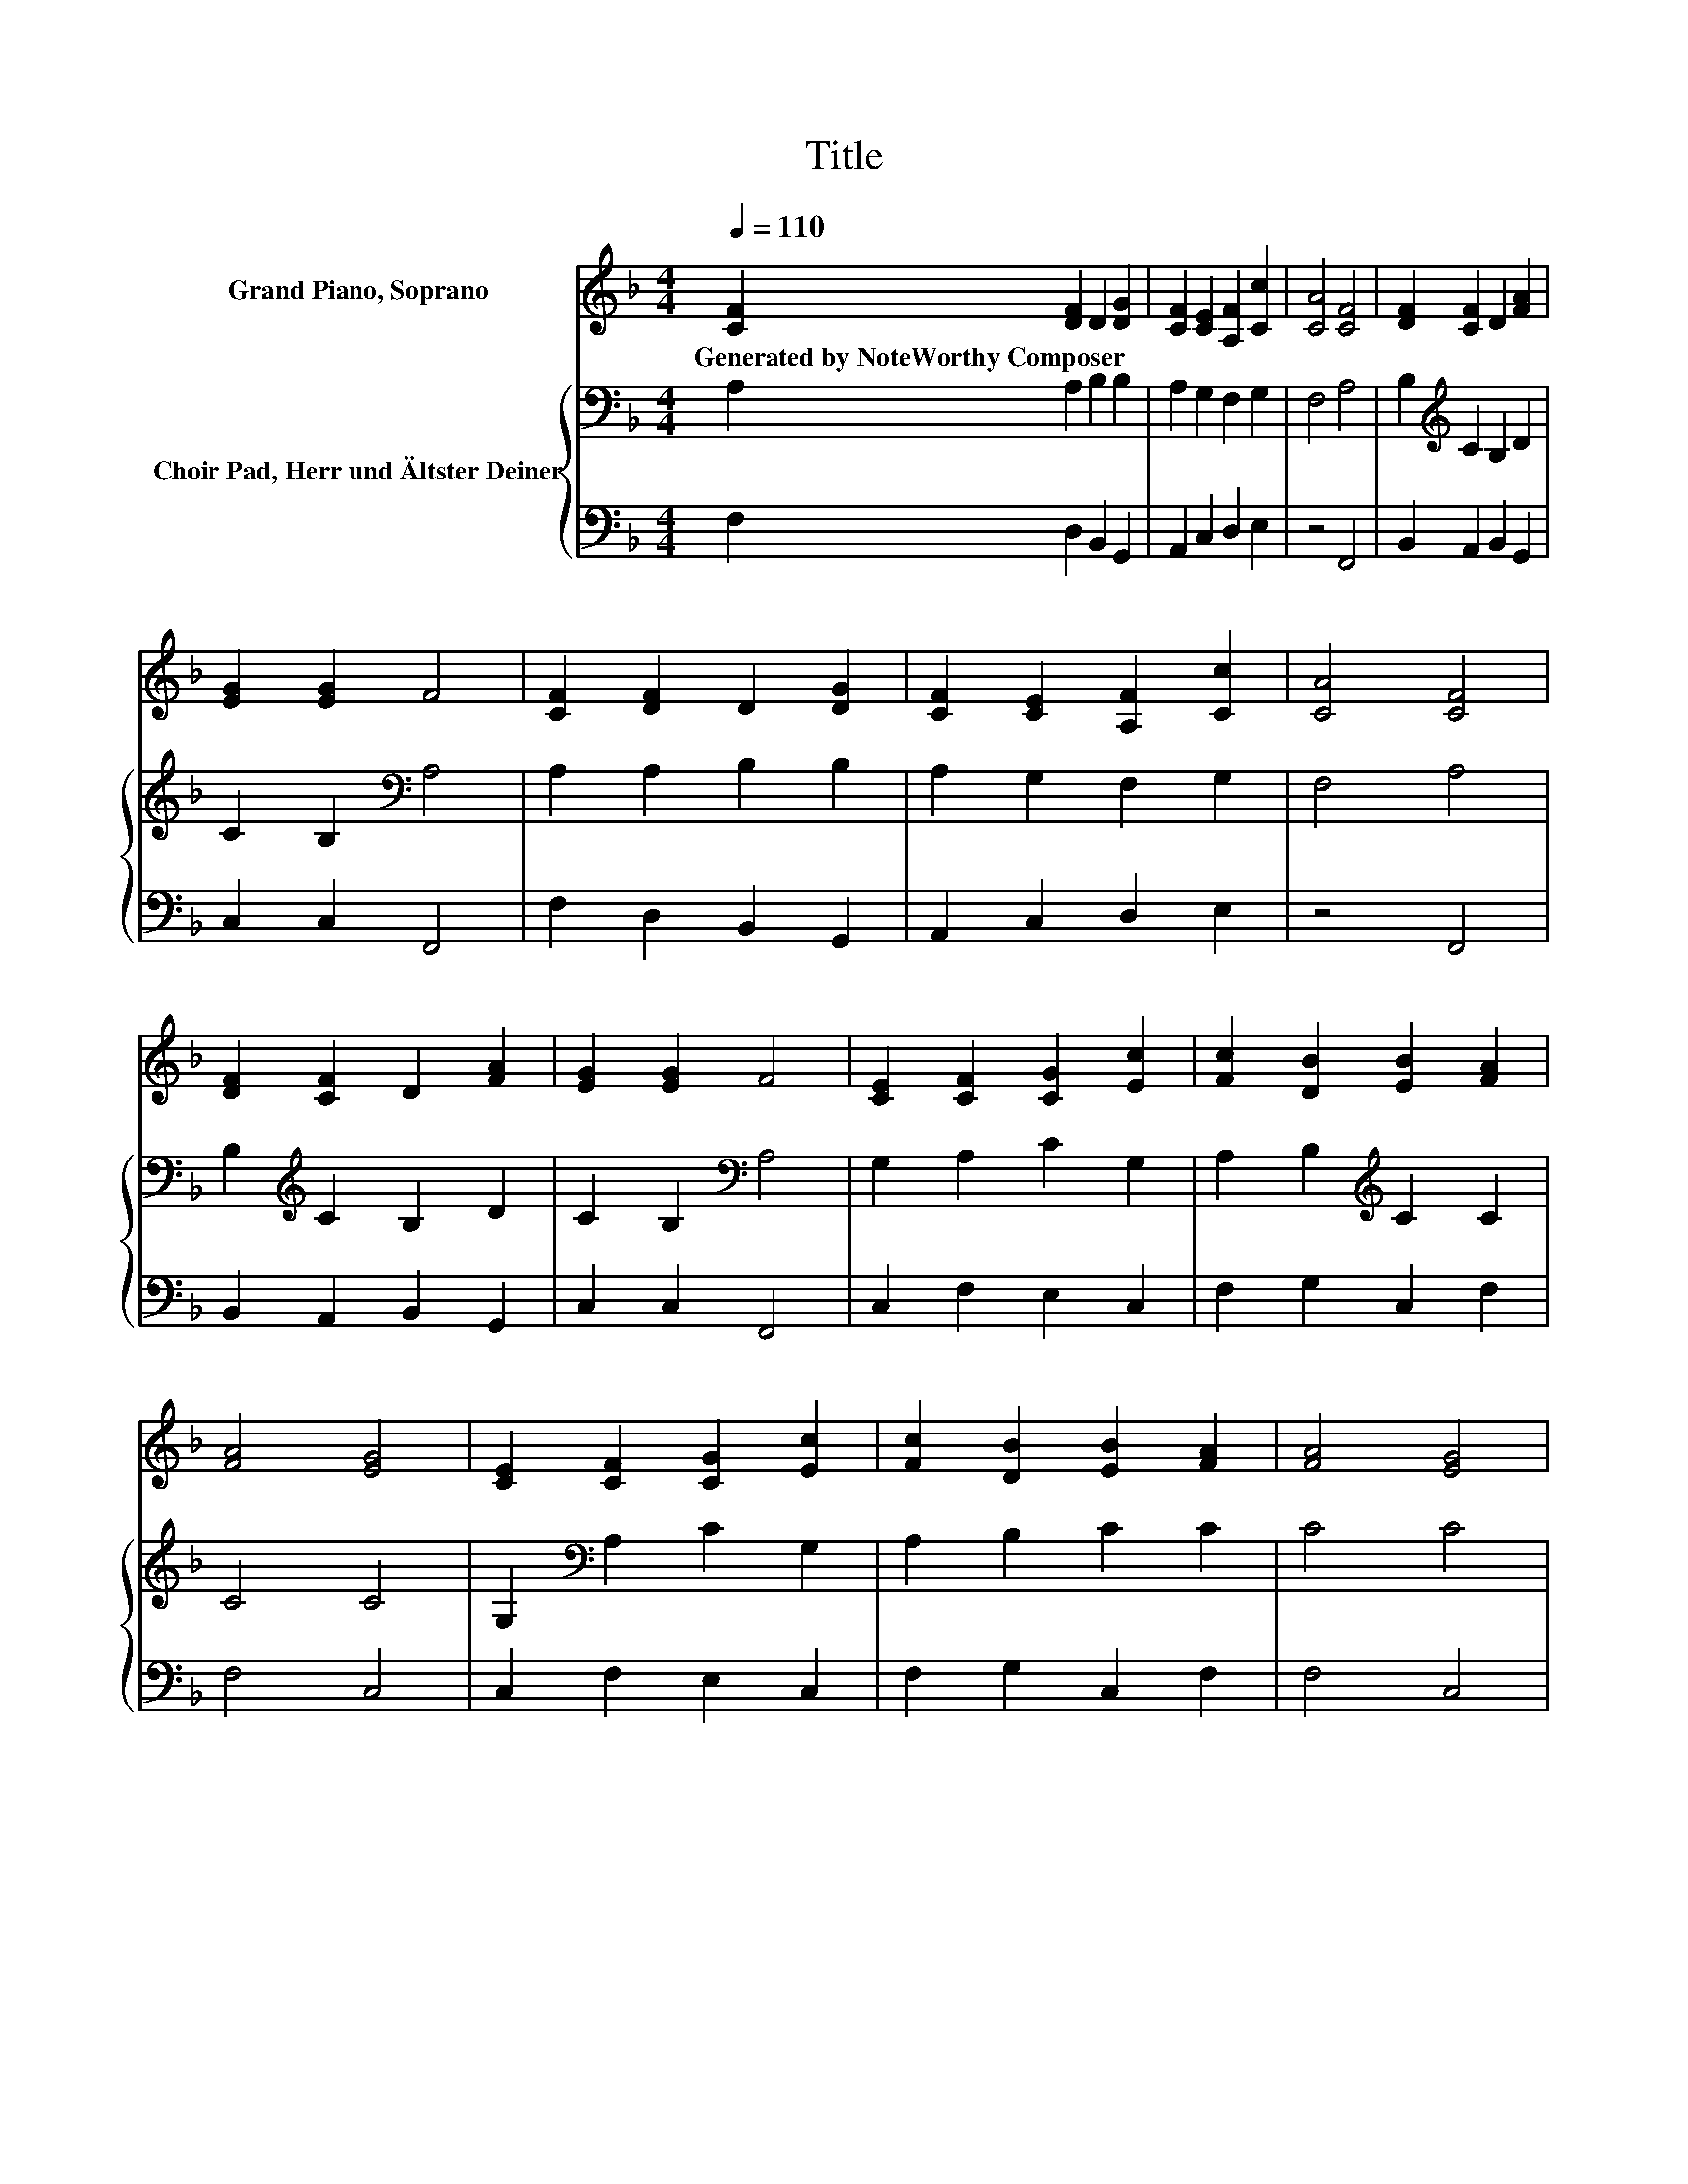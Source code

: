 X:1
T:Title
%%score 1 { 2 | ( 3 4 ) }
L:1/8
Q:1/4=110
M:4/4
K:F
V:1 treble nm="Grand Piano, Soprano"
V:2 bass nm="Choir Pad, Herr und Ältster Deiner"
V:3 bass 
V:4 bass 
V:1
 [CF]2 [DF]2 D2 [DG]2 | [CF]2 [CE]2 [A,F]2 [Cc]2 | [CA]4 [CF]4 | [DF]2 [CF]2 D2 [FA]2 | %4
w: Generated~by~NoteWorthy~Composer * * *||||
 [EG]2 [EG]2 F4 | [CF]2 [DF]2 D2 [DG]2 | [CF]2 [CE]2 [A,F]2 [Cc]2 | [CA]4 [CF]4 | %8
w: ||||
 [DF]2 [CF]2 D2 [FA]2 | [EG]2 [EG]2 F4 | [CE]2 [CF]2 [CG]2 [Ec]2 | [Fc]2 [DB]2 [EB]2 [FA]2 | %12
w: ||||
 [FA]4 [EG]4 | [CE]2 [CF]2 [CG]2 [Ec]2 | [Fc]2 [DB]2 [EB]2 [FA]2 | [FA]4 [EG]4 | %16
w: ||||
 [CF]2 [DF]2 D2 [GB]2 | [FA]2 [EG]2 [DF]4 | [DF]2 [CF]2 [B,D]2 [DB]2 | [CA]4 [B,G]4 | [A,F]8 |] %21
w: |||||
V:2
 A,2 A,2 B,2 B,2 | A,2 G,2 F,2 G,2 | F,4 A,4 | B,2[K:treble] C2 B,2 D2 | C2 B,2[K:bass] A,4 | %5
 A,2 A,2 B,2 B,2 | A,2 G,2 F,2 G,2 | F,4 A,4 | B,2[K:treble] C2 B,2 D2 | C2 B,2[K:bass] A,4 | %10
 G,2 A,2 C2 G,2 | A,2 B,2[K:treble] C2 C2 | C4 C4 | G,2[K:bass] A,2 C2 G,2 | A,2 B,2 C2 C2 | %15
 C4 C4 | F,2 A,2 B,2 D2 | C2 C2 A,4 | B,2 F,2 F,2 G,2- | G,4 z4 | F,8 |] %21
V:3
 F,2 D,2 B,,2 G,,2 | A,,2 C,2 D,2 E,2 | z4 F,,4 | B,,2 A,,2 B,,2 G,,2 | C,2 C,2 F,,4 | %5
 F,2 D,2 B,,2 G,,2 | A,,2 C,2 D,2 E,2 | z4 F,,4 | B,,2 A,,2 B,,2 G,,2 | C,2 C,2 F,,4 | %10
 C,2 F,2 E,2 C,2 | F,2 G,2 C,2 F,2 | F,4 C,4 | C,2 F,2 E,2 C,2 | F,2 G,2 C,2 F,2 | F,4 C,4 | %16
 A,,2 D,2 B,,2 G,,2 | C,2 C,2 D,4 | B,,2 A,,2 B,,2 G,,2 | C,4 z2 E,2 | F,,8 |] %21
V:4
 x8 | x8 | x8 | x8 | x8 | x8 | x8 | x8 | x8 | x8 | x8 | x8 | x8 | x8 | x8 | x8 | x8 | x8 | x8 | %19
 z4 C,4 | x8 |] %21

